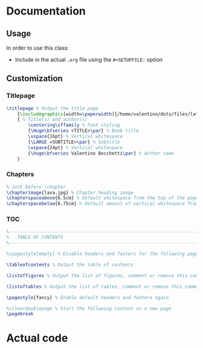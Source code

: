 * Documentation
** Usage
In order to use this class:
+ Include in the actual ~.org~ file using the ~#+SETUPFILE:~ option
** Customization
*** Titlepage
#+begin_src latex
\titlepage % Output the title page
	{\includegraphics[width=\paperwidth]{/home/valentino/dots/files/latex/backgrounds/background.pdf}} % Code to output the background image, which should be the same dimensions as the paper to fill the page entirely; leave empty for no background image
	{ % Title(s) and author(s)
		\centering\sffamily % Font styling
		{\Huge\bfseries <TITLE>\par} % Book title
		\vspace{16pt} % Vertical whitespace
		{\LARGE <SUBTITLE>\par} % Subtitle
		\vspace{24pt} % Vertical whitespace
		{\huge\bfseries Valentino Bocchetti\par} % Author name
	}
#+end_src
*** Chapters
#+begin_src latex
% Just before \chapter
\chapterimage{lava.jpg} % Chapter heading image
\chapterspaceabove{6.5cm} % Default whitespace from the top of the page to the chapter title on chapter pages
\chapterspacebelow{6.75cm} % Default amount of vertical whitespace from the top margin to the start of the text on chapter pages
#+end_src
*** TOC
#+begin_src latex
%----------------------------------------------------------------------------------------
%	TABLE OF CONTENTS
%----------------------------------------------------------------------------------------

%\pagestyle{empty} % Disable headers and footers for the following pages

\tableofcontents % Output the table of contents

\listoffigures % Output the list of figures, comment or remove this command if not required

\listoftables % Output the list of tables, comment or remove this command if not required

\pagestyle{fancy} % Enable default headers and footers again

%\cleardoublepage % Start the following content on a new page
\pagebreak
#+end_src
* Actual code
#+LaTeX_CLASS: book
#+LaTeX_CLASS_OPTIONS: [letterpaper, 11pt, fleqn]

#+LATEX_HEADER: %----------------------------------------------------------------------------------------
#+LATEX_HEADER: %	Package requirements
#+LATEX_HEADER: %----------------------------------------------------------------------------------------
#+LATEX_HEADER:

#+LATEX_HEADER: \usepackage{graphicx}                          % Required for including pictures
#+LATEX_HEADER: \graphicspath{{/home/valentino/dots/files/latex/content/img}} % Add Global paths for graphicx
#+LATEX_HEADER: \usepackage{float}                             % Allows more precisely positioning floats e.g. \begin{figure}[H]
#+LATEX_HEADER: \usepackage[usenames, svgnames, table]{xcolor} % Required for defining and using custom colors
#+LATEX_HEADER: \usepackage{calc}                              % For simpler calculations - used for spacing the index letter headings correctly
#+LATEX_HEADER: \usepackage{changepage}                        % Required for temporarily indenting text blocks
#+LATEX_HEADER: \usepackage[toc]{appendix}                     % Required for the appendices chapters
#+LATEX_HEADER: \usepackage{etoolbox}                          % Required for conditional logic and easily changing commands


#+LATEX_HEADER: %----------------------------------------------------------------------------------------
#+LATEX_HEADER: %	MARGINS
#+LATEX_HEADER: %----------------------------------------------------------------------------------------
#+LATEX_HEADER:
#+LATEX_HEADER: \usepackage{geometry} % Required for adjusting page dimensions and margins
#+LATEX_HEADER:
#+LATEX_HEADER: \geometry{
#+LATEX_HEADER: 	top=3cm, % Top margin
#+LATEX_HEADER: 	bottom=2.5cm, % Bottom margin
#+LATEX_HEADER: 	inner=3cm, % Inner margin (left on odd pages, right on even or left in oneside mode)
#+LATEX_HEADER: 	outer=3cm, % Outer margin (right on odd pages, left on even or right in oneside mode)
#+LATEX_HEADER: 	headsep=10pt, % Space from the top margin to the baseline of the header
#+LATEX_HEADER: 	headheight=0.5cm, % Header height
#+LATEX_HEADER: 	footskip=1.4cm, % Space from the bottom margin to the baseline of the footer
#+LATEX_HEADER: 	columnsep=1cm, % Horizontal space between columns when in two column mode
#+LATEX_HEADER: 	%showframe, % Uncomment to show how the type block is set on the page
#+LATEX_HEADER: }

#+LATEX_HEADER:
#+LATEX_HEADER: \usepackage{pgfkeys}
#+LATEX_HEADER: \pgfkeyssetvalue{/geometry/lmargin}{lmargin}
#+LATEX_HEADER: \pgfkeyssetvalue{/geometry/left}{lmargin}
#+LATEX_HEADER: \pgfkeyssetvalue{/geometry/inner}{lmargin}
#+LATEX_HEADER: \pgfkeyssetvalue{/geometry/innermargin}{lmargin}
#+LATEX_HEADER: \pgfkeyssetvalue{/geometry/rmargin}{rmargin}
#+LATEX_HEADER: \pgfkeyssetvalue{/geometry/right}{rmargin}
#+LATEX_HEADER: \pgfkeyssetvalue{/geometry/outer}{rmargin}
#+LATEX_HEADER: \pgfkeyssetvalue{/geometry/outermargin}{rmargin}
#+LATEX_HEADER: \pgfkeyssetvalue{/geometry/tmargin}{tmargin}
#+LATEX_HEADER: \pgfkeyssetvalue{/geometry/top}{tmargin}
#+LATEX_HEADER: \pgfkeyssetvalue{/geometry/bmargin}{bmargin}
#+LATEX_HEADER: \pgfkeyssetvalue{/geometry/bottom}{bmargin}
#+LATEX_HEADER: \newcommand{\geometryget}[1] {\csname Gm@\pgfkeysvalueof{/geometry/#1}\endcsname}

#+LATEX_HEADER: %----------------------------------------------------------------------------------------
#+LATEX_HEADER: %	Colors
#+LATEX_HEADER: %----------------------------------------------------------------------------------------
#+LATEX_HEADER:
#+LATEX_HEADER: % Azure
#+LATEX_HEADER: \definecolor{customAzure1}{HTML}{B1E7E1}
#+LATEX_HEADER: \definecolor{customAzure2}{HTML}{A1E2DB}
#+LATEX_HEADER: \definecolor{customAzure3}{HTML}{92DDD6}
#+LATEX_HEADER: \definecolor{customAzure4}{HTML}{83D8CF}
#+LATEX_HEADER: \definecolor{customAzure5}{HTML}{73D3C9}
#+LATEX_HEADER: \definecolor{customAzure6}{HTML}{64CEC3}

#+LATEX_HEADER: % Pink
#+LATEX_HEADER: \definecolor{customPink1}{HTML}{ECD7D5}
#+LATEX_HEADER: \definecolor{customPink2}{HTML}{E6C9C7}
#+LATEX_HEADER: \definecolor{customPink3}{HTML}{DFBBB9}
#+LATEX_HEADER: \definecolor{customPink4}{HTML}{D8ADAB}
#+LATEX_HEADER: \definecolor{customPink5}{HTML}{D2A09D}
#+LATEX_HEADER: \definecolor{customPink6}{HTML}{CC928F}

#+LATEX_HEADER: % Purple
#+LATEX_HEADER: \definecolor{customPurple1}{HTML}{C5C2EB} % Lavanda
#+LATEX_HEADER: \definecolor{customPurple2}{HTML}{B5B2E6}
#+LATEX_HEADER: \definecolor{customPurple3}{HTML}{A6A3E1}
#+LATEX_HEADER: \definecolor{customPurple4}{HTML}{9793DC}
#+LATEX_HEADER: \definecolor{customPurple5}{HTML}{8884D7}
#+LATEX_HEADER: \definecolor{customPurple6}{HTML}{7974D2}

#+LATEX_HEADER: % Yellow
#+LATEX_HEADER: \definecolor{customYellow1}{HTML}{EDE8AB}
#+LATEX_HEADER: \definecolor{customYellow2}{HTML}{EAE39A}
#+LATEX_HEADER: \definecolor{customYellow3}{HTML}{EAE39A}
#+LATEX_HEADER: \definecolor{customYellow4}{HTML}{E3DA78}
#+LATEX_HEADER: \definecolor{customYellow5}{HTML}{E0D667}
#+LATEX_HEADER: \definecolor{customYellow6}{HTML}{DCD156}

#+LATEX_HEADER: % Red
#+LATEX_HEADER: \definecolor{customRed1}{HTML}{FF7073}
#+LATEX_HEADER: \definecolor{customRed2}{HTML}{FF5C5F}
#+LATEX_HEADER: \definecolor{customRed3}{HTML}{FF474A}
#+LATEX_HEADER: \definecolor{customRed4}{HTML}{FF3336}
#+LATEX_HEADER: \definecolor{customRed5}{HTML}{FF1F22}
#+LATEX_HEADER: \definecolor{customRed6}{HTML}{FF0A0E}

#+LATEX_HEADER: % Orange
#+LATEX_HEADER: \definecolor{customOrange1}{HTML}{FABE75}
#+LATEX_HEADER: \definecolor{customOrange2}{HTML}{F9B562}
#+LATEX_HEADER: \definecolor{customOrange3}{HTML}{F9AC4E}
#+LATEX_HEADER: \definecolor{customOrange4}{HTML}{F8A23A}
#+LATEX_HEADER: \definecolor{customOrange5}{HTML}{F79926}
#+LATEX_HEADER: \definecolor{customOrange6}{HTML}{F69013}

#+LATEX_HEADER: % Brown
#+LATEX_HEADER: \definecolor{customBrown1}{HTML}{BCA576}
#+LATEX_HEADER: \definecolor{customBrown2}{HTML}{B59C69}
#+LATEX_HEADER: \definecolor{customBrown3}{HTML}{AE925B}
#+LATEX_HEADER: \definecolor{customBrown4}{HTML}{A48851}
#+LATEX_HEADER: \definecolor{customBrown5}{HTML}{967D4A}
#+LATEX_HEADER: \definecolor{customBrown6}{HTML}{897243}

#+LATEX_HEADER: % Green
#+LATEX_HEADER: \definecolor{customGreen1}{HTML}{D4E5B3}
#+LATEX_HEADER: \definecolor{customGreen2}{HTML}{CCE0A4}
#+LATEX_HEADER: \definecolor{customGreen3}{HTML}{C3DB95}
#+LATEX_HEADER: \definecolor{customGreen4}{HTML}{B9D585}
#+LATEX_HEADER: \definecolor{customGreen5}{HTML}{B1D076}
#+LATEX_HEADER: \definecolor{customGreen6}{HTML}{A8CB67}

#+LATEX_HEADER: % Miscellaneous
#+LATEX_HEADER: \definecolor{ocre}{RGB}{243, 102, 25} % Define the color used for highlighting throughout the book



#+LATEX_HEADER: %----------------------------------------------------------------------------------------
#+LATEX_HEADER: %	FONTS
#+LATEX_HEADER: %----------------------------------------------------------------------------------------
#+LATEX_HEADER:
#+LATEX_HEADER: \usepackage[utf8]{inputenc} % Required for inputting international characters
#+LATEX_HEADER: \usepackage[T1]{fontenc}    % Output font encoding for international characters
#+LATEX_HEADER: \usepackage{avant}          % Use the Avantgarde font for headings
#+LATEX_HEADER: \usepackage{mathptmx}       % Use the Adobe Times Roman as the default text font together with math symbols from the Sym­bol, Chancery and Com­puter Modern fonts
#+LATEX_HEADER: \usepackage{microtype}      % Improve typography
#+LATEX_HEADER:
#+LATEX_HEADER: %----------------------------------------------------------------------------------------
#+LATEX_HEADER: %	HEADERS AND FOOTERS
#+LATEX_HEADER: %----------------------------------------------------------------------------------------
#+LATEX_HEADER:
#+LATEX_HEADER: \usepackage{fancyhdr}                                                                                   % Required for customizing headers and footers
#+LATEX_HEADER: \pagestyle{fancy}                                                                                       % Enable the custom headers and footers
#+LATEX_HEADER:
#+LATEX_HEADER: \renewcommand{\headrulewidth}{0.5pt}                                                                    % Top horizontal rule thickness
#+LATEX_HEADER: \renewcommand{\chaptermark}[1]{\markboth{\sffamily\normalsize\bfseries\chaptername\ \thechapter.~#1}{}} % Redefine the styling of the current chapter name in the header
#+LATEX_HEADER: \renewcommand{\sectionmark}[1]{\markright{\sffamily\normalsize\thesection~#1}{}}                        % Redefine the styling of the current section name in the header
#+LATEX_HEADER:
#+LATEX_HEADER: \fancyhf{}                                                                                              % Clear default headers and footers
#+LATEX_HEADER: \fancyhead[LE, RO]{\sffamily\thepage}                                                                   % Header for left even pages and right odd pages
#+LATEX_HEADER: \fancyhead[LO]{\rightmark}                                                                              % Header for left odd pages
#+LATEX_HEADER: \fancyhead[RE]{\leftmark}                                                                               % Header for right even pages
#+LATEX_HEADER: \fancypagestyle{plain}{                                                                                 % Style for when a plain pagestyle is specified
#+LATEX_HEADER: 	\fancyhead{}                                                                                          % Clear headers
#+LATEX_HEADER: 	\renewcommand{\headrulewidth}{0pt}                                                                    % Remove header rule
#+LATEX_HEADER: }
#+LATEX_HEADER:
#+LATEX_HEADER: \usepackage{emptypage}                                                                                  % This package removes headers and footers on empty pages between chapters

#+LATEX_HEADER: %----------------------------------------------------------------------------------------
#+LATEX_HEADER: %	SECTION STYLING
#+LATEX_HEADER: %----------------------------------------------------------------------------------------
#+LATEX_HEADER:
#+LATEX_HEADER: \setcounter{secnumdepth}{3} % Number sections down to subsubsections, a value of 2 will number to subsections only and 1 to sections only
#+LATEX_HEADER:
#+LATEX_HEADER: \usepackage[
#+LATEX_HEADER: 	explicit, % Specify section names explicitly in \titleformat with #1
#+LATEX_HEADER: 	newparttoc, % Required for writing the part toc entry number in a standard way (overriding default LaTeX behavior) so the titletoc package can style it
#+LATEX_HEADER: ]{titlesec} % Required for modifying sections
#+LATEX_HEADER:

#+LATEX_HEADER: % Command to create and output the parts pages
#+LATEX_HEADER: \newcommand{\outputpartpage}[2]{
#+LATEX_HEADER: 	\begin{tikzpicture}[remember picture, overlay]
#+LATEX_HEADER: 		\node[anchor=center, rectangle, fill=ocre!20, inner sep=0pt, minimum height=\paperheight, minimum width=\paperwidth] at (current page.center) {}; % Background color
#+LATEX_HEADER: 		\node[anchor=north west, inner sep=0pt, xshift=\geometryget{lmargin}, yshift=-\geometryget{tmargin}] at (current page.north west) {\fontsize{220pt}{220pt}\selectfont\sffamily\bfseries\textcolor{ocre!40}{#1}}; % Part number
#+LATEX_HEADER: 		\node[anchor=north east, inner sep=0pt, xshift=-\geometryget{rmargin}, yshift=-\geometryget{tmargin}] at (current page.north east) {\fontsize{30pt}{30pt}\selectfont\sffamily\bfseries\textcolor{white}{\strut #2}}; % Part title
#+LATEX_HEADER: 		\node[anchor=south east, inner sep=0pt, xshift=-\geometryget{rmargin}, yshift=\geometryget{bmargin}] at (current page.south east) { % Mini table of contents
#+LATEX_HEADER: 			\parbox[t][][t]{8.5cm}{ % Width of box holding the mini ToC
#+LATEX_HEADER: 				\printcontents[part]{l}{0}{\setcounter{tocdepth}{1}} % Display the mini table of contents showing chapters and sections, change tocdepth to 2 to also show subsections or 0 to only show chapters
#+LATEX_HEADER: 			}
#+LATEX_HEADER: 		};
#+LATEX_HEADER: 	\end{tikzpicture}
#+LATEX_HEADER: }
#+LATEX_HEADER:
#+LATEX_HEADER: \titleformat
#+LATEX_HEADER: 	{\part} % Section type being modified
#+LATEX_HEADER: 	[block] % Shape type, can be: hang, block, display, runin, leftmargin, rightmargin, drop, wrap, frame
#+LATEX_HEADER: 	{\startcontents[part]\outputpartpage{\thepart}{#1}} % Format of the whole section
#+LATEX_HEADER: 	{} % Format of the section label
#+LATEX_HEADER: 	{0em} % Space between the title and label
#+LATEX_HEADER: 	{} % Code before the label
#+LATEX_HEADER: 	[] % Code after the label
#+LATEX_HEADER:
#+LATEX_HEADER: %-------------------------------------------
#+LATEX_HEADER:
#+LATEX_HEADER: % Command to store the current chapter image to use for all future chapters, can be changed any time in the document and can be empty
#+LATEX_HEADER: \newcommand{\thechapterimage}{}
#+LATEX_HEADER: \newcommand{\chapterimage}[1]{\renewcommand{\thechapterimage}{#1}}
#+LATEX_HEADER:
#+LATEX_HEADER: % Command to store the current whitespace above the chapter title box for all future chapters, can be changed at any time in the document
#+LATEX_HEADER: \newcommand{\thechapterspaceabove}{}
#+LATEX_HEADER: \newcommand{\chapterspaceabove}[1]{\renewcommand{\thechapterspaceabove}{#1}}
#+LATEX_HEADER:
#+LATEX_HEADER: % Command to store the current whitespace below the chapter title box for all future chapters, can be changed at any time in the document
#+LATEX_HEADER: \newcommand{\thechapterspacebelow}{}
#+LATEX_HEADER: \newcommand{\chapterspacebelow}[1]{\renewcommand{\thechapterspacebelow}{#1}}
#+LATEX_HEADER:
#+LATEX_HEADER: % Command to output the chapter title with optional background image
#+LATEX_HEADER: \newcommand{\outputchaptertitle}[2]{
#+LATEX_HEADER: 	\begin{tikzpicture}[remember picture,overlay]
#+LATEX_HEADER: 		% If a chapter image has been specified
#+LATEX_HEADER: 		\expandafter\ifstrequal\expandafter{\thechapterimage}{}{}{
#+LATEX_HEADER: 			% Output the chapter image
#+LATEX_HEADER: 			\node[
#+LATEX_HEADER: 				anchor=north west, % Anchor point on the image
#+LATEX_HEADER: 				inner sep=0pt, % Inner padding
#+LATEX_HEADER: 			] at (current page.north west) {\includegraphics[width=\paperwidth]{\thechapterimage}};
#+LATEX_HEADER: 		}
#+LATEX_HEADER: 		% Box with the chapter title
#+LATEX_HEADER: 		\draw[anchor=west] (current page.north west) node [
#+LATEX_HEADER: 			anchor=north west, % Anchor point of the chapter box
#+LATEX_HEADER: 			xshift=\geometryget{lmargin}, % Horizontal distance from the left side of the page
#+LATEX_HEADER: 			yshift=-\thechapterspaceabove, % Vertical distance from the top of the page
#+LATEX_HEADER: 			line width=2pt, % Border line thickness
#+LATEX_HEADER: 			rounded corners=10pt, % Rounded corners amount
#+LATEX_HEADER: 			draw=ocre, % Border line color
#+LATEX_HEADER: 			fill=black!5, % Box background color
#+LATEX_HEADER: 			fill opacity=0.6, % Background transparency
#+LATEX_HEADER: 			text opacity=1, % Text transparency
#+LATEX_HEADER: 			inner ysep=12.5pt, % Inner vertical padding
#+LATEX_HEADER: 			inner xsep=20pt, % Inner horizontal padding
#+LATEX_HEADER: 			align=flush left, % Text alignment inside box
#+LATEX_HEADER: 			text width=1.2\linewidth, % Box width (wider than page to go off the right side)
#+LATEX_HEADER: 			font=\huge\sffamily\bfseries, % Font styling for chapter title
#+LATEX_HEADER: 		] {\parbox{0.85\linewidth}{\strut\raggedright\expandafter\ifstrequal\expandafter{#1}{}{}{#1. }#2\vspace{-3pt}}}; % Chapter title in a fixed width box for wrapping
#+LATEX_HEADER: 	\end{tikzpicture}
#+LATEX_HEADER: }
#+LATEX_HEADER:
#+LATEX_HEADER: % Numbered chapters
#+LATEX_HEADER: \titleformat
#+LATEX_HEADER: 	{\chapter} % Section type being modified
#+LATEX_HEADER: 	[block] % Shape type, can be: hang, block, display, runin, leftmargin, rightmargin, drop, wrap, frame
#+LATEX_HEADER: 	{\outputchaptertitle{\thechapter}{#1}} % Format of the whole section
#+LATEX_HEADER: 	{} % Format of the section label
#+LATEX_HEADER: 	{0cm} % Space between the title and label
#+LATEX_HEADER: 	{} % Code before the label
#+LATEX_HEADER: 	[] % Code after the label
#+LATEX_HEADER:
#+LATEX_HEADER: % Unnumbered chapters
#+LATEX_HEADER: \titleformat
#+LATEX_HEADER: 	{name=\chapter, numberless} % Section type being modified
#+LATEX_HEADER: 	[block] % Shape type, can be: hang, block, display, runin, leftmargin, rightmargin, drop, wrap, frame
#+LATEX_HEADER: 	{\outputchaptertitle{}{#1}} % Format of the whole section
#+LATEX_HEADER: 	{} % Format of the section label
#+LATEX_HEADER: 	{0cm} % Space between the title and label
#+LATEX_HEADER: 	{} % Code before the label
#+LATEX_HEADER: 	[] % Code after the label
#+LATEX_HEADER:
#+LATEX_HEADER: \titlespacing*{\chapter}{0pt}{0pt}{\thechapterspacebelow} % Spacing around section titles, the order is: left, before and after
#+LATEX_HEADER:
#+LATEX_HEADER: %-------------------------------------------
#+LATEX_HEADER:
#+LATEX_HEADER: \titleformat
#+LATEX_HEADER: 	{\section} % Section type being modified
#+LATEX_HEADER: 	[block] % Shape type, can be: hang, block, display, runin, leftmargin, rightmargin, drop, wrap, frame
#+LATEX_HEADER: 	{\bfseries\sffamily\Large} % Format of the whole section
#+LATEX_HEADER: 	{\llap{\textcolor{ocre}{\thesection}\hspace{1em}}#1} % Format of the section label
#+LATEX_HEADER: 	{0cm} % Space between the title and label
#+LATEX_HEADER: 	{} % Code before the label
#+LATEX_HEADER: 	[] % Code after the label
#+LATEX_HEADER:
#+LATEX_HEADER: \titleformat
#+LATEX_HEADER: 	{name=\section, numberless} % Section type being modified
#+LATEX_HEADER: 	[block] % Shape type, can be: hang, block, display, runin, leftmargin, rightmargin, drop, wrap, frame
#+LATEX_HEADER: 	{\bfseries\sffamily\Large} % Format of the whole section
#+LATEX_HEADER: 	{#1} % Format of the section label
#+LATEX_HEADER: 	{0cm} % Space between the title and label
#+LATEX_HEADER: 	{} % Code before the label
#+LATEX_HEADER: 	[] % Code after the label
#+LATEX_HEADER:
#+LATEX_HEADER: \titlespacing*{\section}{0pt}{12pt}{6pt} % Spacing around section titles, the order is: left, before and after
#+LATEX_HEADER:
#+LATEX_HEADER: %-------------------------------------------
#+LATEX_HEADER:
#+LATEX_HEADER: \titleformat
#+LATEX_HEADER: 	{\subsection} % Section type being modified
#+LATEX_HEADER: 	[block] % Shape type, can be: hang, block, display, runin, leftmargin, rightmargin, drop, wrap, frame
#+LATEX_HEADER: 	{\bfseries\sffamily\large} % Format of the whole section
#+LATEX_HEADER: 	{\llap{\textcolor{ocre}{\thesubsection}\hspace{1em}}#1} % Format of the section label
#+LATEX_HEADER: 	{0cm} % Space between the title and label
#+LATEX_HEADER: 	{} % Code before the label
#+LATEX_HEADER: 	[] % Code after the label
#+LATEX_HEADER:
#+LATEX_HEADER: \titleformat
#+LATEX_HEADER: 	{name=\subsection, numberless} % Section type being modified
#+LATEX_HEADER: 	[block] % Shape type, can be: hang, block, display, runin, leftmargin, rightmargin, drop, wrap, frame
#+LATEX_HEADER: 	{\bfseries\sffamily\large} % Format of the whole section
#+LATEX_HEADER: 	{#1} % Format of the section label
#+LATEX_HEADER: 	{0cm} % Space between the title and label
#+LATEX_HEADER: 	{} % Code before the label
#+LATEX_HEADER: 	[] % Code after the label
#+LATEX_HEADER:
#+LATEX_HEADER: \titlespacing*{\subsection}{0pt}{12pt}{4pt} % Spacing around section titles, the order is: left, before and after
#+LATEX_HEADER:
#+LATEX_HEADER: %-------------------------------------------
#+LATEX_HEADER:
#+LATEX_HEADER: \titleformat
#+LATEX_HEADER: 	{\subsubsection} % Section type being modified
#+LATEX_HEADER: 	[block] % Shape type, can be: hang, block, display, runin, leftmargin, rightmargin, drop, wrap, frame
#+LATEX_HEADER: 	{\bfseries\sffamily} % Format of the whole section
#+LATEX_HEADER: 	{\llap{{\thesubsubsection}\hspace{1em}}#1} % Format of the section label
#+LATEX_HEADER: 	{0cm} % Space between the title and label
#+LATEX_HEADER: 	{} % Code before the label
#+LATEX_HEADER: 	[] % Code after the label
#+LATEX_HEADER:
#+LATEX_HEADER: \titleformat
#+LATEX_HEADER: 	{name=\subsubsection, numberless} % Section type being modified
#+LATEX_HEADER: 	[block] % Shape type, can be: hang, block, display, runin, leftmargin, rightmargin, drop, wrap, frame
#+LATEX_HEADER: 	{\bfseries\sffamily} % Format of the whole section
#+LATEX_HEADER: 	{#1} % Format of the section label
#+LATEX_HEADER: 	{0cm} % Space between the title and label
#+LATEX_HEADER: 	{} % Code before the label
#+LATEX_HEADER: 	[] % Code after the label
#+LATEX_HEADER:
#+LATEX_HEADER: \titlespacing*{\subsubsection}{0pt}{8pt}{4pt} % Spacing around section titles, the order is: left, before and after
#+LATEX_HEADER:
#+LATEX_HEADER: %-------------------------------------------
#+LATEX_HEADER:
#+LATEX_HEADER: \titleformat
#+LATEX_HEADER: 	{\paragraph} % Section type being modified
#+LATEX_HEADER: 	[runin] % Shape type, can be: hang, block, display, runin, leftmargin, rightmargin, drop, wrap, frame
#+LATEX_HEADER: 	{\bfseries\sffamily} % Format of the whole section
#+LATEX_HEADER: 	{} % Format of the section label
#+LATEX_HEADER: 	{0cm} % Space between the title and label
#+LATEX_HEADER: 	{#1} % Code before the label
#+LATEX_HEADER: 	[] % Code after the label
#+LATEX_HEADER:
#+LATEX_HEADER: \titlespacing*{\paragraph}{0pt}{0pt}{6pt} % Spacing around section titles, the order is: left, before and after

#+LATEX_HEADER: %----------------------------------------------------------------------------------------
#+LATEX_HEADER: %	TABLE OF CONTENTS
#+LATEX_HEADER: %----------------------------------------------------------------------------------------
#+LATEX_HEADER:
#+LATEX_HEADER: \usepackage{titletoc} % Required for manipulating the table of contents
#+LATEX_HEADER:
#+LATEX_HEADER: \setcounter{tocdepth}{2} % Display down to subsections in the table of contents
#+LATEX_HEADER:
#+LATEX_HEADER: \contentsmargin{0cm} % Removes the default right margin
#+LATEX_HEADER:
#+LATEX_HEADER: %------------------------------------------------
#+LATEX_HEADER:
#+LATEX_HEADER: % Styling of numbered parts in the table of contents
#+LATEX_HEADER: \newcommand{\tocentrypartnumbered}[1]{%
#+LATEX_HEADER: 	\setlength\fboxsep{0pt}% Remove box padding
#+LATEX_HEADER: 	\contentslabel[%
#+LATEX_HEADER: 		% Part number box
#+LATEX_HEADER: 		\colorbox{ocre!20}{% Background color
#+LATEX_HEADER: 			\strut\parbox[c][.7cm]{1.1cm}{% Box size
#+LATEX_HEADER: 				\color{ocre!70}\Large\sffamily\bfseries\centering\thecontentslabel% Part number
#+LATEX_HEADER: 			}%
#+LATEX_HEADER: 		}%
#+LATEX_HEADER: 		\hspace{4pt}%
#+LATEX_HEADER: 		% Part title box
#+LATEX_HEADER: 		\colorbox{ocre!40}{% Background color
#+LATEX_HEADER: 			\strut\parbox[c][.7cm]{\linewidth-1.25cm}{% Box size
#+LATEX_HEADER: 				\centering\Large\sffamily #1% Part title
#+LATEX_HEADER: 			}%
#+LATEX_HEADER: 		}%
#+LATEX_HEADER: 	]{1.25cm}
#+LATEX_HEADER: }
#+LATEX_HEADER:
#+LATEX_HEADER: % Styling of unnumbered parts in the table of contents
#+LATEX_HEADER: \newcommand{\tocentrypartunnumbered}[1]{%
#+LATEX_HEADER: 	\setlength\fboxsep{0pt}% Remove box padding
#+LATEX_HEADER: 	\contentslabel[%
#+LATEX_HEADER: 		% Part title box
#+LATEX_HEADER: 		\colorbox{ocre!40}{% Background color
#+LATEX_HEADER: 			\strut\parbox[c][.7cm]{\linewidth}{% Box size
#+LATEX_HEADER: 				\centering\Large\sffamily #1% Part title
#+LATEX_HEADER: 			}%
#+LATEX_HEADER: 		}%
#+LATEX_HEADER: 	]{1.25cm}
#+LATEX_HEADER: }
#+LATEX_HEADER:
#+LATEX_HEADER: \titlecontents{part} % Section type being modified
#+LATEX_HEADER: 	[1.25cm] % Left indentation
#+LATEX_HEADER: 	{\addvspace{20pt}\Large\sffamily\bfseries\hypersetup{linkcolor=black}} % Before code
#+LATEX_HEADER: 	{\tocentrypartnumbered} % Formatting of numbered sections of this type
#+LATEX_HEADER: 	{\tocentrypartunnumbered} % Formatting of numberless sections of this type
#+LATEX_HEADER: 	{} % Formatting of the filler to the right of the heading and the page number
#+LATEX_HEADER: 	[] % After code
#+LATEX_HEADER:
#+LATEX_HEADER: %------------------------------------------------
#+LATEX_HEADER:
#+LATEX_HEADER: \titlecontents{chapter} % Section type being modified
#+LATEX_HEADER: 	[1.25cm] % Left indentation
#+LATEX_HEADER: 	{\addvspace{12pt}\large\sffamily\bfseries\hypersetup{linkcolor=ocre}} % Before code
#+LATEX_HEADER: 	{\color{ocre}\contentslabel[\Large\thecontentslabel]{1.25cm}} % Formatting of numbered sections of this type
#+LATEX_HEADER: 	{} % Formatting of numberless sections of this type
#+LATEX_HEADER: 	{\color{ocre!60}\normalsize\;\titlerule*[6pt]{.}\;\color{ocre}\thecontentspage} % Formatting of the filler to the right of the heading and the page number
#+LATEX_HEADER: 	[] % After code
#+LATEX_HEADER:
#+LATEX_HEADER: %------------------------------------------------
#+LATEX_HEADER:
#+LATEX_HEADER: \titlecontents{section} % Section type being modified
#+LATEX_HEADER: 	[1.25cm] % Left indentation
#+LATEX_HEADER: 	{\addvspace{3pt}\sffamily\bfseries} % Before code
#+LATEX_HEADER: 	{\contentslabel[\thecontentslabel]{1.25cm}} % Formatting of numbered sections of this type
#+LATEX_HEADER: 	{} % Formatting of numberless sections of this type
#+LATEX_HEADER: 	{~{\normalfont\titlerule*[6pt]{.}}~\thecontentspage} % Formatting of the filler to the right of the heading and the page number
#+LATEX_HEADER: 	[] % After code
#+LATEX_HEADER:
#+LATEX_HEADER: %------------------------------------------------
#+LATEX_HEADER:
#+LATEX_HEADER: \titlecontents{subsection} % Section type being modified
#+LATEX_HEADER: 	[1.25cm] % Left indentation
#+LATEX_HEADER: 	{\addvspace{1pt}\sffamily\small} % Before code
#+LATEX_HEADER: 	{\contentslabel[\thecontentslabel]{1.25cm}} % Formatting of numbered sections of this type
#+LATEX_HEADER: 	{} % Formatting of numberless sections of this type
#+LATEX_HEADER: 	{~\titlerule*[6pt]{.}~\thecontentspage} % Formatting of the filler to the right of the heading and the page number
#+LATEX_HEADER: 	[] % After code
#+LATEX_HEADER:
#+LATEX_HEADER: %------------------------------------------------
#+LATEX_HEADER:
#+LATEX_HEADER: \titlecontents{subsubsection} % Section type being modified
#+LATEX_HEADER: 	[1.75cm] % Left indentation
#+LATEX_HEADER: 	{\sffamily\small} % Before code
#+LATEX_HEADER: 	{\contentslabel[\thecontentslabel]{1.75cm}} % Formatting of numbered sections of this type
#+LATEX_HEADER: 	{} % Formatting of numberless sections of this type
#+LATEX_HEADER: 	{~\titlerule*[6pt]{.}~\thecontentspage} % Formatting of the filler to the right of the heading and the page number
#+LATEX_HEADER: 	[] % After code
#+LATEX_HEADER:
#+LATEX_HEADER: %------------------------------------------------
#+LATEX_HEADER:
#+LATEX_HEADER: % List of figures entries
#+LATEX_HEADER: \titlecontents{figure} % Section type being modified
#+LATEX_HEADER: 	[0cm] % Left indentation
#+LATEX_HEADER: 	{\addvspace{2pt}\sffamily\small} % Before code
#+LATEX_HEADER: 	{\thecontentslabel\hspace*{1em}} % Formatting of numbered sections of this type
#+LATEX_HEADER: 	{} % Formatting of numberless sections of this type
#+LATEX_HEADER: 	{~\titlerule*[6pt]{.}~\thecontentspage} % Formatting of the filler to the right of the heading and the page number
#+LATEX_HEADER: 	[] % After code
#+LATEX_HEADER:
#+LATEX_HEADER: %------------------------------------------------
#+LATEX_HEADER:
#+LATEX_HEADER: % List of tables entries
#+LATEX_HEADER: \titlecontents{table} % Section type being modified
#+LATEX_HEADER: 	[0cm] % Left indentation
#+LATEX_HEADER: 	{\addvspace{2pt}\sffamily\small} % Before code
#+LATEX_HEADER: 	{\thecontentslabel\hspace*{1em}} % Formatting of numbered sections of this type
#+LATEX_HEADER: 	{} % Formatting of numberless sections of this type
#+LATEX_HEADER: 	{~\titlerule*[6pt]{.}~\thecontentspage} % Formatting of the filler to the right of the heading and the page number
#+LATEX_HEADER: 	[] % After code
#+LATEX_HEADER:
#+LATEX_HEADER: %------------------------------------------------
#+LATEX_HEADER:
#+LATEX_HEADER: \titlecontents{lchapter} % Chapter headings on part pages
#+LATEX_HEADER: 	[0cm] % Left indentation
#+LATEX_HEADER: 	{\addvspace{12pt}\large\sffamily\bfseries\hypersetup{linkcolor=ocre}} % Before code
#+LATEX_HEADER: 	{\color{ocre}\contentslabel[\Large\thecontentslabel]{1.25cm}} % Formatting of numbered sections of this type
#+LATEX_HEADER: 	{\color{ocre}} % Formatting of numberless sections of this type
#+LATEX_HEADER: 	{~\color{ocre!60}\normalsize\titlerule*[6pt]{.}~\color{ocre}\thecontentspage} % Formatting of the filler to the right of the heading and the page number
#+LATEX_HEADER:
#+LATEX_HEADER: %------------------------------------------------
#+LATEX_HEADER:
#+LATEX_HEADER: \titlecontents{lsection} % Section headings on part pages
#+LATEX_HEADER: 	[0cm] % Left indentation
#+LATEX_HEADER: 	{\sffamily\small} % Before code
#+LATEX_HEADER: 	{\contentslabel[\thecontentslabel]{1.25cm}} % Formatting of numbered sections of this type
#+LATEX_HEADER: 	{} % Formatting of numberless sections of this type
#+LATEX_HEADER: 	{~{\normalfont\titlerule*[6pt]{.}}~\thecontentspage} % Formatting of the filler to the right of the heading and the page number
#+LATEX_HEADER:
#+LATEX_HEADER: %------------------------------------------------
#+LATEX_HEADER:
#+LATEX_HEADER: \titlecontents{lsubsection} % Subsection headings on part pages
#+LATEX_HEADER: 	[0cm] % Left indentation
#+LATEX_HEADER: 	{\sffamily\footnotesize} % Before code
#+LATEX_HEADER: 	{\contentslabel[\thecontentslabel]{1.25cm}\hspace{0.5cm}} % Formatting of numbered sections of this type
#+LATEX_HEADER: 	{} % Formatting of numberless sections of this type
#+LATEX_HEADER: 	{~{\normalfont\titlerule*[6pt]{.}}~\thecontentspage} % Formatting of the filler to the right of the heading and the page number

#+LATEX_HEADER: %----------------------------------------------------------------------------------------
#+LATEX_HEADER: %	BIBLIOGRAPHY
#+LATEX_HEADER: %----------------------------------------------------------------------------------------
#+LATEX_HEADER:
#+LATEX_HEADER: \usepackage[
#+LATEX_HEADER: 	backend=biber, % Use the biber engine for compiling the bibliography
#+LATEX_HEADER: 	bibstyle=numeric, % Main bibliography style
#+LATEX_HEADER: 	citestyle=numeric, % In-text citation style
#+LATEX_HEADER: 	sorting=nyt, % Sort references in the bibliography by name, then year, then title
#+LATEX_HEADER: 	sortcites=true, % If multiple citekeys are passed to a citation command, sort them in the citation
#+LATEX_HEADER: 	abbreviate=false, % Suppress abbreviations such as "Ed." for Editor
#+LATEX_HEADER: 	backref=true, % List the page where references were cited in the bibliography
#+LATEX_HEADER: 	defernumbers=true,
#+LATEX_HEADER: ]{biblatex}
#+LATEX_HEADER:
#+LATEX_HEADER: \defbibheading{bibempty}{} % Suppress default bibliography headings
#+LATEX_HEADER:
#+LATEX_HEADER: %----------------------------------------------------------------------------------------
#+LATEX_HEADER: %	INDEX
#+LATEX_HEADER: %----------------------------------------------------------------------------------------
#+LATEX_HEADER:
#+LATEX_HEADER: \usepackage{makeidx} % Required to make an index
#+LATEX_HEADER:
#+LATEX_HEADER: \makeindex % Tells LaTeX to create the files required for indexing
#+LATEX_HEADER:
#+LATEX_HEADER: % Modify the command to output the index to output the correctly styled Index name to the page headers
#+LATEX_HEADER: \patchcmd{\theindex}
#+LATEX_HEADER: 	{\MakeUppercase\indexname} % Find
#+LATEX_HEADER: 	{\sffamily\normalsize\bfseries\indexname} % Replace
#+LATEX_HEADER: 	{}
#+LATEX_HEADER: 	{}
#+LATEX_HEADER:
#+LATEX_HEADER: %----------------------------------------------------------------------------------------
#+LATEX_HEADER: %	 TABLES
#+LATEX_HEADER: %----------------------------------------------------------------------------------------
#+LATEX_HEADER:
#+LATEX_HEADER: \usepackage{array} % Required for manipulating table elements
#+LATEX_HEADER:
#+LATEX_HEADER: \newcolumntype{R}[1]{>{\raggedleft\arraybackslash}p{#1}} % Define a new right-aligned paragraph column type
#+LATEX_HEADER: \newcolumntype{L}[1]{>{\raggedright\arraybackslash}p{#1}} % Define a new left-aligned (no justification) paragraph column type
#+LATEX_HEADER: \newcolumntype{C}[1]{>{\centering\arraybackslash}p{#1}} % Define a new centered paragraph column type
#+LATEX_HEADER:
#+LATEX_HEADER: \usepackage{booktabs} % Required for high quality horizontal rules in tables
#+LATEX_HEADER:
#+LATEX_HEADER: %----------------------------------------------------------------------------------------
#+LATEX_HEADER: %	 LISTS
#+LATEX_HEADER: %----------------------------------------------------------------------------------------
#+LATEX_HEADER:
#+LATEX_HEADER: \usepackage{enumitem} % Required for list customization
#+LATEX_HEADER:
#+LATEX_HEADER: \setlist{nolistsep, noitemsep} % Customize spacing inside and outside lists
#+LATEX_HEADER:
#+LATEX_HEADER: \renewcommand{\labelenumi}{\arabic{enumi}.} % Customize the first level numbered list characters
#+LATEX_HEADER: \renewcommand{\labelenumii}{\alph{enumii}.} % Customize the second level numbered list characters
#+LATEX_HEADER: \renewcommand{\labelenumiii}{\roman{enumiii}.} % Customize the third level numbered list characters
#+LATEX_HEADER:
#+LATEX_HEADER: %------------------------------------------------
#+LATEX_HEADER:
#+LATEX_HEADER: \renewcommand{\labelitemi}{\raisebox{-2pt}{\Large \textbullet}} % Customize the first level bullet point character
#+LATEX_HEADER: \renewcommand{\labelitemii}{--} % Customize the second level bullet point character
#+LATEX_HEADER: \renewcommand{\labelitemiii}{$\circ$} % Customize the third level bullet point character
#+LATEX_HEADER:
#+LATEX_HEADER: %----------------------------------------------------------------------------------------
#+LATEX_HEADER: %	LINKS
#+LATEX_HEADER: %----------------------------------------------------------------------------------------
#+LATEX_HEADER:
#+LATEX_HEADER: \usepackage{hyperref}
#+LATEX_HEADER:
#+LATEX_HEADER: \hypersetup{
#+LATEX_HEADER: 	colorlinks=true, % Whether to color links (a thin box is output around links if this is false)
#+LATEX_HEADER: 	%hidelinks, % Hide the default boxes around links
#+LATEX_HEADER: 	urlcolor=ocre, % Color for \url and \href links
#+LATEX_HEADER: 	linkcolor=black, % Color for \ref/\nameref links
#+LATEX_HEADER: 	citecolor=ocre, % Color for reference citations like \cite{}
#+LATEX_HEADER: 	hyperindex=true, % Adds links from the page numbers in the index to the relevant page
#+LATEX_HEADER: 	linktoc=all, % Link from section names and page numbers in the table of contents
#+LATEX_HEADER: }
#+LATEX_HEADER:
#+LATEX_HEADER: %----------------------------------------------------------------------------------------
#+LATEX_HEADER: %	BOOKMARKS
#+LATEX_HEADER: %----------------------------------------------------------------------------------------
#+LATEX_HEADER:
#+LATEX_HEADER: \usepackage{bookmark} % Required for customizing PDF bookmarks
#+LATEX_HEADER:
#+LATEX_HEADER: \bookmarksetup{
#+LATEX_HEADER: 	open, % Open all bookmark drawers automatically
#+LATEX_HEADER: 	numbered, % Add section numbers to bookmarks
#+LATEX_HEADER: 	addtohook={%
#+LATEX_HEADER: 		\ifnum\bookmarkget{level}=-1 % Customize part bookmarks
#+LATEX_HEADER: 			\bookmarksetup{color=ocre, bold}% Bold and colored
#+LATEX_HEADER: 		\fi
#+LATEX_HEADER: 		\ifnum\bookmarkget{level}=0 % Customize chapter bookmarks
#+LATEX_HEADER: 			\bookmarksetup{bold}% Bold
#+LATEX_HEADER: 		\fi
#+LATEX_HEADER: 	}
#+LATEX_HEADER: }
#+LATEX_HEADER:
#+LATEX_HEADER: %----------------------------------------------------------------------------------------
#+LATEX_HEADER: %	TITLE PAGE
#+LATEX_HEADER: %----------------------------------------------------------------------------------------
#+LATEX_HEADER:
#+LATEX_HEADER: \renewcommand{\titlepage}[2]{
#+LATEX_HEADER: 	\thispagestyle{empty} % Suppress headers and footers on the title page
#+LATEX_HEADER:
#+LATEX_HEADER: 	\begin{tikzpicture}[remember picture, overlay]
#+LATEX_HEADER: 		\node [inner sep=0pt] at (current page.center) {#1}; % Background image
#+LATEX_HEADER: 		\node [anchor=center, inner sep=1.25cm, rectangle, fill=ocre!30!white, fill opacity=0.6, text opacity=1, minimum height=0.2\paperheight, minimum width=\paperwidth, text width=0.8\paperwidth] at (current page.center) {#2}; % Title highlight box with title(s) and author(s)
#+LATEX_HEADER: 	\end{tikzpicture}
#+LATEX_HEADER:
#+LATEX_HEADER: 	\newpage
#+LATEX_HEADER: }
#+LATEX_HEADER:
#+LATEX_HEADER: %----------------------------------------------------------------------------------------
#+LATEX_HEADER: %	THEOREM STYLES
#+LATEX_HEADER: %----------------------------------------------------------------------------------------
#+LATEX_HEADER:
#+LATEX_HEADER: \usepackage{amsmath, amsfonts, amssymb, amsthm} % For math equations, theorems, symbols, etc
#+LATEX_HEADER:
#+LATEX_HEADER: \renewcommand{\qedsymbol}{$\blacksquare$} % Redefine the QED symbol to be a filled square vs. the default unfilled square
#+LATEX_HEADER:
#+LATEX_HEADER: %------------------------------------------------
#+LATEX_HEADER:
#+LATEX_HEADER: % Orange theorem number and optional black title with padding above and below
#+LATEX_HEADER: \newtheoremstyle{ocrenum} % Theorem style name
#+LATEX_HEADER: 	{6pt} % Space above
#+LATEX_HEADER: 	{6pt} % Space below
#+LATEX_HEADER: 	{\normalfont} % Body font
#+LATEX_HEADER: 	{} % Indent amount
#+LATEX_HEADER: 	{} % Theorem head font
#+LATEX_HEADER: 	{} % Punctuation after theorem head
#+LATEX_HEADER: 	{0.25em} % Space after theorem head
#+LATEX_HEADER: 	{\small\sffamily\bfseries\color{ocre}\thmname{#1}~\thmnumber{\@ifnotempty{#1}{}\@upn{#2}} % Theorem text (e.g. Theorem 2.1)
#+LATEX_HEADER: 	\thmnote{\the\thm@notefont\sffamily\bfseries\color{black}---~#3.\hspace{0.25em}}} % Optional theorem note
#+LATEX_HEADER:
#+LATEX_HEADER: %------------------------------------------------
#+LATEX_HEADER:
#+LATEX_HEADER: % Orange theorem number and optional black title with no padding above and below
#+LATEX_HEADER: \newtheoremstyle{ocrenumbox} % Theorem style name
#+LATEX_HEADER: 	{0pt} % Space above
#+LATEX_HEADER: 	{0pt} % Space below
#+LATEX_HEADER: 	{\normalfont} % Body font
#+LATEX_HEADER: 	{} % Indent amount
#+LATEX_HEADER: 	{} % Theorem head font
#+LATEX_HEADER: 	{} % Punctuation after theorem head
#+LATEX_HEADER: 	{0.25em} % Space after theorem head
#+LATEX_HEADER: 	{\small\sffamily\bfseries\color{ocre}\thmname{#1}~\thmnumber{\@ifnotempty{#1}{}\@upn{#2}} % Theorem text (e.g. Theorem 2.1)
#+LATEX_HEADER: 	\thmnote{\the\thm@notefont\sffamily\bfseries\color{black}---~#3.\hspace{0.25em}}} % Optional theorem note
#+LATEX_HEADER:
#+LATEX_HEADER: %------------------------------------------------
#+LATEX_HEADER:
#+LATEX_HEADER: % Black theorem number and optional black title no padding above and below
#+LATEX_HEADER: \newtheoremstyle{blacknumex} % Theorem style name
#+LATEX_HEADER: 	{6pt} % Space above
#+LATEX_HEADER: 	{6pt} % Space below
#+LATEX_HEADER: 	{\normalfont} % Body font
#+LATEX_HEADER: 	{} % Indent amount
#+LATEX_HEADER: 	{} % Theorem head font
#+LATEX_HEADER: 	{} % Punctuation after theorem head
#+LATEX_HEADER: 	{0.25em} % Space after theorem head
#+LATEX_HEADER: 	{\small\sffamily\bfseries{\raisebox{1.25pt}{\tiny\ensuremath{\blacksquare}}}~\thmname{#1}~\thmnumber{\@ifnotempty{#1}{}\@upn{#2}} % Theorem text (e.g. Theorem 2.1)
#+LATEX_HEADER: 	\thmnote{\the\thm@notefont\sffamily\bfseries---~#3.\hspace{0.25em}}} % Optional theorem note
#+LATEX_HEADER:
#+LATEX_HEADER: %------------------------------------------------
#+LATEX_HEADER:
#+LATEX_HEADER: % Black theorem number and optional black title padding above and below
#+LATEX_HEADER: \newtheoremstyle{blacknumbox} % Theorem style name
#+LATEX_HEADER: 	{0pt} % Space above
#+LATEX_HEADER: 	{0pt} % Space below
#+LATEX_HEADER: 	{\normalfont} % Body font
#+LATEX_HEADER: 	{} % Indent amount
#+LATEX_HEADER: 	{} % Theorem head font
#+LATEX_HEADER: 	{} % Punctuation after theorem head
#+LATEX_HEADER: 	{0.25em} % Space after theorem head
#+LATEX_HEADER: 	{\small\sffamily\bfseries\thmname{#1}~\thmnumber{\@ifnotempty{#1}{}\@upn{#2}} % Theorem text (e.g. Theorem 2.1)
#+LATEX_HEADER: 	\thmnote{\the\thm@notefont\sffamily\bfseries---~#3.\hspace{0.25em}}} % Optional theorem note
#+LATEX_HEADER:
#+LATEX_HEADER: %------------------------------------------------
#+LATEX_HEADER:
#+LATEX_HEADER: % Set the theorem style for each type of theorem-like environment by placing it under the theorem style you would like to use for it
#+LATEX_HEADER:
#+LATEX_HEADER: % Orange theorem number and optional black title with padding above and below
#+LATEX_HEADER: \theoremstyle{ocrenum}
#+LATEX_HEADER: \newtheorem{proposition}{Proposition}[chapter] % Propositions, the first argument is the theorem name, the second the theorem title used before the number and the third optional argument is whether to number under chapters (e.g. 2.1) or sections (e.g. 2.1.1)
#+LATEX_HEADER:
#+LATEX_HEADER: % Orange theorem number and optional black title with no padding above and below
#+LATEX_HEADER: \theoremstyle{ocrenumbox}
#+LATEX_HEADER: \newtheorem{theoremeT}{Theorem}[chapter] % Theorems, the first argument is the theorem name, the second the theorem title used before the number and the third optional argument is whether to number under chapters (e.g. 2.1) or sections (e.g. 2.1.1)
#+LATEX_HEADER: \newtheorem{problem}{Problem}[chapter] % Problems, the first argument is the theorem name, the second the theorem title used before the number and the third optional argument is whether to number under chapters (e.g. 2.1) or sections (e.g. 2.1.1)
#+LATEX_HEADER: \newtheorem{exerciseT}{Exercise}[chapter] % Exercises, the first argument is the theorem name, the second the theorem title used before the number and the third optional argument is whether to number under chapters (e.g. 2.1) or sections (e.g. 2.1.1)
#+LATEX_HEADER:
#+LATEX_HEADER: % Black theorem number and optional black title no padding above and below
#+LATEX_HEADER: \theoremstyle{blacknumex}
#+LATEX_HEADER: \newtheorem{exampleT}{Example}[chapter] % Examples, the first argument is the theorem name, the second the theorem title used before the number and the third optional argument is whether to number under chapters (e.g. 2.1) or sections (e.g. 2.1.1)
#+LATEX_HEADER: \newtheorem{notation}{Notation}[chapter] % Notations, the first argument is the theorem name, the second the theorem title used before the number and the third optional argument is whether to number under chapters (e.g. 2.1) or sections (e.g. 2.1.1)
#+LATEX_HEADER: \newtheorem{vocabulary}{Vocabulary}[chapter] % Vocabularies, the first argument is the theorem name, the second the theorem title used before the number and the third optional argument is whether to number under chapters (e.g. 2.1) or sections (e.g. 2.1.1)
#+LATEX_HEADER:
#+LATEX_HEADER: % Black theorem number and optional black title with padding above and below
#+LATEX_HEADER: \theoremstyle{blacknumbox}
#+LATEX_HEADER: \newtheorem{definitionT}{Definition}[chapter] % Definitions, the first argument is the theorem name, the second the theorem title used before the number and the third optional argument is whether to number under chapters (e.g. 2.1) or sections (e.g. 2.1.1)
#+LATEX_HEADER: \newtheorem{corollaryT}{Corollary}[chapter] % Corollaries, the first argument is the theorem name, the second the theorem title used before the number and the third optional argument is whether to number under chapters (e.g. 2.1) or sections (e.g. 2.1.1)

#+LATEX_HEADER: %----------------------------------------------------------------------------------------
#+LATEX_HEADER: %	COLORED THEOREM BOXES
#+LATEX_HEADER: %----------------------------------------------------------------------------------------
#+LATEX_HEADER: \usepackage[framemethod=default]{mdframed} % Required for creating colored boxes used for theorems, definitions, exercises and corollaries
#+LATEX_HEADER:
#+LATEX_HEADER: % Theorem box
#+LATEX_HEADER: \newmdenv[
#+LATEX_HEADER: 	skipabove=7pt, % Whitespace above box
#+LATEX_HEADER: 	skipbelow=7pt, % Whitespace below box
#+LATEX_HEADER: 	backgroundcolor=black!5, % Background color
#+LATEX_HEADER: 	linecolor=ocre, % Border color
#+LATEX_HEADER: 	innerleftmargin=5pt, % Inside left margin width
#+LATEX_HEADER: 	innerrightmargin=5pt, % Inside right margin width
#+LATEX_HEADER: 	innertopmargin=5pt, % Inside top margin height
#+LATEX_HEADER: 	innerbottommargin=5pt, % Inside bottom margin height
#+LATEX_HEADER: 	leftmargin=0cm, % Outside left margin width
#+LATEX_HEADER: 	rightmargin=0cm % Outside right margin width
#+LATEX_HEADER: ]{tBox}
#+LATEX_HEADER:
#+LATEX_HEADER: % Exercise box
#+LATEX_HEADER: \newmdenv[
#+LATEX_HEADER: 	skipabove=7pt, % Whitespace above box
#+LATEX_HEADER: 	skipbelow=7pt, % Whitespace below box
#+LATEX_HEADER: 	rightline=false, % Right line visible
#+LATEX_HEADER: 	leftline=true, % Left line visible
#+LATEX_HEADER: 	topline=false, % Top line visible
#+LATEX_HEADER: 	bottomline=false, % Bottom line visible
#+LATEX_HEADER: 	linecolor=ocre, % Line color
#+LATEX_HEADER: 	linewidth=4pt, % Line width
#+LATEX_HEADER: 	backgroundcolor=ocre!10, % Background color
#+LATEX_HEADER: 	innerleftmargin=5pt, % Inside left margin width
#+LATEX_HEADER: 	innerrightmargin=5pt, % Inside right margin width
#+LATEX_HEADER: 	innertopmargin=5pt, % Inside top margin height
#+LATEX_HEADER: 	innerbottommargin=5pt, % Inside bottom margin height
#+LATEX_HEADER: 	leftmargin=0cm, % Outside left margin width
#+LATEX_HEADER: 	rightmargin=0cm % Outside right margin width
#+LATEX_HEADER: ]{eBox}
#+LATEX_HEADER:
#+LATEX_HEADER: % Definition box
#+LATEX_HEADER: \newmdenv[
#+LATEX_HEADER: 	skipabove=7pt, % Whitespace above box
#+LATEX_HEADER: 	skipbelow=7pt, % Whitespace below box
#+LATEX_HEADER: 	rightline=false, % Right line visible
#+LATEX_HEADER: 	leftline=true, % Left line visible
#+LATEX_HEADER: 	topline=false, % Top line visible
#+LATEX_HEADER: 	bottomline=false, % Bottom line visible
#+LATEX_HEADER: 	linecolor=ocre, % Border color
#+LATEX_HEADER: 	linewidth=4pt, % Border width
#+LATEX_HEADER: 	innerleftmargin=5pt, % Inside left margin width
#+LATEX_HEADER: 	innerrightmargin=5pt, % Inside right margin width
#+LATEX_HEADER: 	innertopmargin=0pt, % Inside top margin height
#+LATEX_HEADER: 	innerbottommargin=0pt, % Inside bottom margin height
#+LATEX_HEADER: 	leftmargin=0cm, % Outside left margin width
#+LATEX_HEADER: 	rightmargin=0cm % Outside right margin width
#+LATEX_HEADER: ]{dBox}
#+LATEX_HEADER:
#+LATEX_HEADER: % Corollary box
#+LATEX_HEADER: \newmdenv[
#+LATEX_HEADER: 	skipabove=7pt, % Whitespace above box
#+LATEX_HEADER: 	skipbelow=7pt, % Whitespace below box
#+LATEX_HEADER: 	rightline=false, % Right line visible
#+LATEX_HEADER: 	leftline=true, % Left line visible
#+LATEX_HEADER: 	topline=false, % Top line visible
#+LATEX_HEADER: 	bottomline=false, % Bottom line visible
#+LATEX_HEADER: 	linecolor=gray, % Line color
#+LATEX_HEADER: 	linewidth=4pt, % Line width
#+LATEX_HEADER: 	backgroundcolor=black!5, % Background color
#+LATEX_HEADER: 	innerleftmargin=5pt, % Inside left margin width
#+LATEX_HEADER: 	innerrightmargin=5pt, % Inside right margin width
#+LATEX_HEADER: 	innertopmargin=5pt, % Inside top margin height
#+LATEX_HEADER: 	innerbottommargin=5pt, % Inside bottom margin height
#+LATEX_HEADER: 	leftmargin=0cm, % Outside left margin width
#+LATEX_HEADER: 	rightmargin=0cm % Outside right margin width
#+LATEX_HEADER: ]{cBox}
#+LATEX_HEADER:
#+LATEX_HEADER: % Creates an environment for each type of theorem and assigns it a theorem text style from the THEOREM STYLES block above and a colored box from above
#+LATEX_HEADER: \newenvironment{theorem}{\begin{tBox}\begin{theoremeT}}{\end{theoremeT}\end{tBox}}
#+LATEX_HEADER: \newenvironment{exercise}{\begin{eBox}\begin{exerciseT}}{\hfill{\color{ocre}\tiny\ensuremath{\blacksquare}}\end{exerciseT}\end{eBox}}
#+LATEX_HEADER: \newenvironment{definition}{\begin{dBox}\begin{definitionT}}{\end{definitionT}\end{dBox}}
#+LATEX_HEADER: \newenvironment{example}{\begin{exampleT}}{\hfill{\tiny\ensuremath{\blacksquare}}\end{exampleT}}
#+LATEX_HEADER: \newenvironment{corollary}{\begin{cBox}\begin{corollaryT}}{\end{corollaryT}\end{cBox}}
#+LATEX_HEADER:
#+LATEX_HEADER: %----------------------------------------------------------------------------------------
#+LATEX_HEADER: %	REMARK ENVIRONMENT
#+LATEX_HEADER: %----------------------------------------------------------------------------------------
#+LATEX_HEADER:
#+LATEX_HEADER: \newenvironment{remark}{%
#+LATEX_HEADER: 	\par\small % Reduce font size for remarks
#+LATEX_HEADER: 	\vspace{4pt} % Vertical whitespace
#+LATEX_HEADER: 	\begin{adjustwidth}{35pt}{25pt} % Left and right padding
#+LATEX_HEADER: 		\hspace{-2.5pt}%
#+LATEX_HEADER: 		\begin{tikzpicture}[overlay]
#+LATEX_HEADER: 			\node[draw=ocre!60,line width=1pt,circle,fill=ocre!25,font=\sffamily\bfseries,inner sep=3pt,outer sep=0pt] at (-15pt,0pt){\textcolor{ocre}{R}}; % Orange R in a circle
#+LATEX_HEADER: 		\end{tikzpicture}
#+LATEX_HEADER: 	\advance\baselineskip -1pt% Reduce line spacing
#+LATEX_HEADER: }{%
#+LATEX_HEADER: 	\end{adjustwidth}
#+LATEX_HEADER: }
#+LATEX_HEADER:
#+LATEX_HEADER: %----------------------------------------------------------------------------------------
#+LATEX_HEADER: %	 LOAD PACKAGES THAT CLASH WITH OTHER PACKAGES
#+LATEX_HEADER: %----------------------------------------------------------------------------------------
#+LATEX_HEADER:
#+LATEX_HEADER: \usepackage{tikz} % Required for drawing custom shapes and positioning elements absolutely on the page
